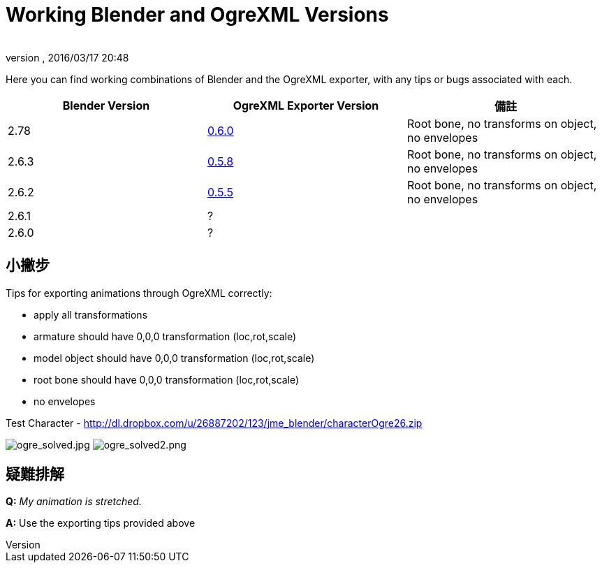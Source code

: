 = Working Blender and OgreXML Versions
:author:
:revnumber:
:revdate: 2016/03/17 20:48
:relfileprefix: ../../
:imagesdir: ../..
ifdef::env-github,env-browser[:outfilesuffix: .adoc]


Here you can find working combinations of Blender and the OgreXML exporter, with any tips or bugs associated with each.
[cols="3", options="header"]
|===

a| Blender Version
a| OgreXML Exporter Version
a| 備註

a|2.78
a| link:http://code.google.com/p/blender2ogre/downloads/list[0.6.0]
a|Root bone, no transforms on object, no envelopes

a| 2.6.3
a| link:http://code.google.com/p/blender2ogre/downloads/list[0.5.8]
a| Root bone, no transforms on object, no envelopes

a| 2.6.2
a| link:http://code.google.com/p/blender2ogre/downloads/list[0.5.5]
a| Root bone, no transforms on object, no envelopes

a| 2.6.1
a| ?
<a|

a| 2.6.0
a| ?
<a|

|===


== 小撇步

Tips for exporting animations through OgreXML correctly:

*  apply all transformations
*  armature should have 0,0,0 transformation (loc,rot,scale)
*  model object should have 0,0,0 transformation (loc,rot,scale)
*  root bone should have 0,0,0 transformation (loc,rot,scale)
*  no envelopes

Test Character - link:http://dl.dropbox.com/u/26887202/123/jme_blender/characterOgre26.zip[http://dl.dropbox.com/u/26887202/123/jme_blender/characterOgre26.zip]

image:jme3/advanced/ogre_solved.jpg[ogre_solved.jpg,width="",height=""]
image:jme3/advanced/ogre_solved2.png[ogre_solved2.png,width="",height=""]


== 疑難排解

*Q:* _My animation is stretched._

*A:* Use the exporting tips provided above
